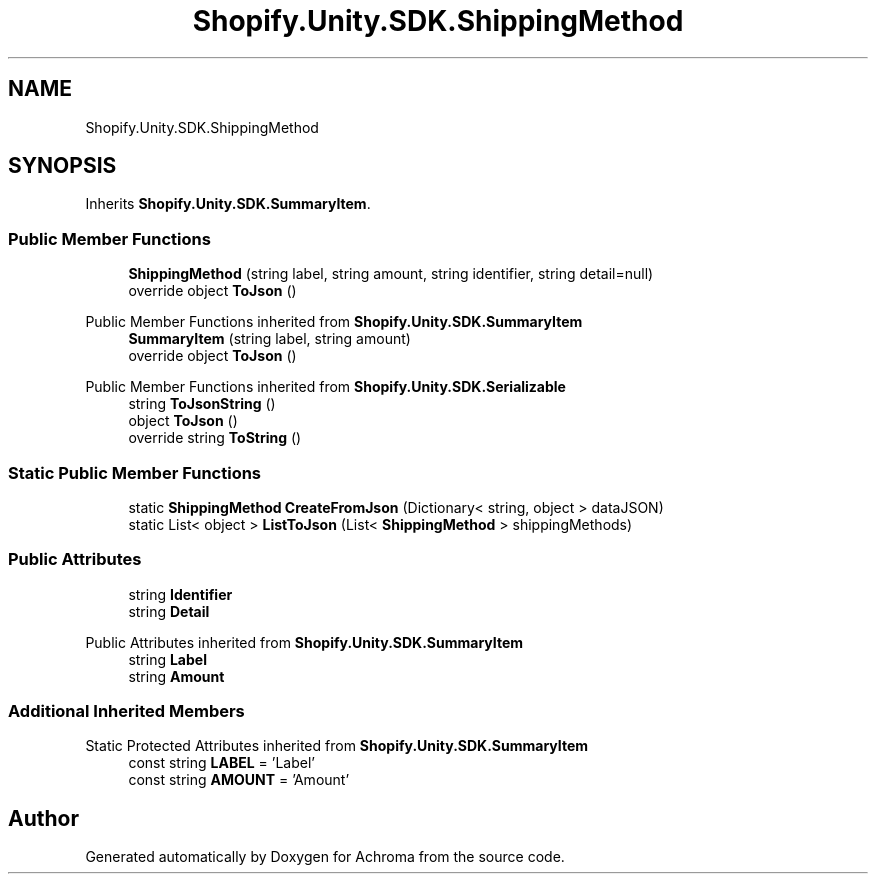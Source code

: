 .TH "Shopify.Unity.SDK.ShippingMethod" 3 "Achroma" \" -*- nroff -*-
.ad l
.nh
.SH NAME
Shopify.Unity.SDK.ShippingMethod
.SH SYNOPSIS
.br
.PP
.PP
Inherits \fBShopify\&.Unity\&.SDK\&.SummaryItem\fP\&.
.SS "Public Member Functions"

.in +1c
.ti -1c
.RI "\fBShippingMethod\fP (string label, string amount, string identifier, string detail=null)"
.br
.ti -1c
.RI "override object \fBToJson\fP ()"
.br
.in -1c

Public Member Functions inherited from \fBShopify\&.Unity\&.SDK\&.SummaryItem\fP
.in +1c
.ti -1c
.RI "\fBSummaryItem\fP (string label, string amount)"
.br
.ti -1c
.RI "override object \fBToJson\fP ()"
.br
.in -1c

Public Member Functions inherited from \fBShopify\&.Unity\&.SDK\&.Serializable\fP
.in +1c
.ti -1c
.RI "string \fBToJsonString\fP ()"
.br
.ti -1c
.RI "object \fBToJson\fP ()"
.br
.ti -1c
.RI "override string \fBToString\fP ()"
.br
.in -1c
.SS "Static Public Member Functions"

.in +1c
.ti -1c
.RI "static \fBShippingMethod\fP \fBCreateFromJson\fP (Dictionary< string, object > dataJSON)"
.br
.ti -1c
.RI "static List< object > \fBListToJson\fP (List< \fBShippingMethod\fP > shippingMethods)"
.br
.in -1c
.SS "Public Attributes"

.in +1c
.ti -1c
.RI "string \fBIdentifier\fP"
.br
.ti -1c
.RI "string \fBDetail\fP"
.br
.in -1c

Public Attributes inherited from \fBShopify\&.Unity\&.SDK\&.SummaryItem\fP
.in +1c
.ti -1c
.RI "string \fBLabel\fP"
.br
.ti -1c
.RI "string \fBAmount\fP"
.br
.in -1c
.SS "Additional Inherited Members"


Static Protected Attributes inherited from \fBShopify\&.Unity\&.SDK\&.SummaryItem\fP
.in +1c
.ti -1c
.RI "const string \fBLABEL\fP = 'Label'"
.br
.ti -1c
.RI "const string \fBAMOUNT\fP = 'Amount'"
.br
.in -1c

.SH "Author"
.PP 
Generated automatically by Doxygen for Achroma from the source code\&.
